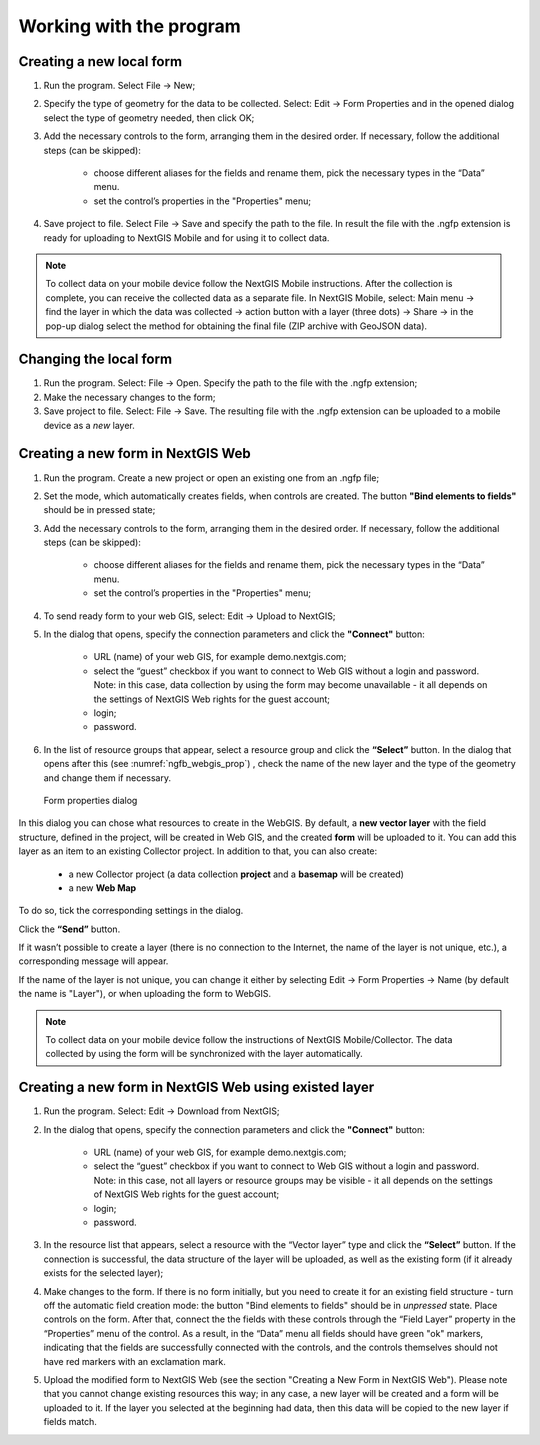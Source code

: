 .. sectionauthor:: Mikhail Gusev <mikhail.gusev@nextgis.ru>

.. _ngfb_workflow:

Working with the program
========================

Creating a new local form
-------------------------

1. Run the program. Select File -> New;
2. Specify the type of geometry for the data to be collected. Select: Edit -> Form Properties and in the opened dialog select the type of geometry needed, then click OK;
3. Add the necessary controls to the form, arranging them in the desired order. If necessary, follow the additional steps (can be skipped):

    - choose different aliases for the fields and rename them, pick the necessary types in the “Data” menu. 
    - set the control’s properties in the "Properties" menu;

4. Save project to file. Select File -> Save and specify the path to the file. In result the file with the .ngfp extension is ready for uploading to NextGIS Mobile and for using it to collect data.

.. note::
    To collect data on your mobile device follow the NextGIS Mobile instructions. After the collection is complete, you can receive the collected data as a separate file. In NextGIS Mobile, select: Main menu -> find the layer in which the data was collected -> action button with a layer (three dots) -> Share -> in the pop-up dialog select the method for obtaining the final file (ZIP archive with GeoJSON data).

Changing the local form
-----------------------

1. Run the program. Select: File -> Open. Specify the path to the file with the .ngfp extension;
2. Make the necessary changes to the form;
3. Save project to file. Select: File -> Save. The resulting file with the .ngfp extension can be uploaded to a mobile device as a *new* layer.

Creating a new form in NextGIS Web
----------------------------------

1. Run the program. Create a new project or open an existing one from an .ngfp file;
2. Set the mode, which automatically creates fields, when controls are created. The button **"Bind elements to fields"** should be in pressed state;
3. Add the necessary controls to the form, arranging them in the desired order. If necessary, follow the additional steps (can be skipped):

    - choose different aliases for the fields and rename them, pick the necessary types in the “Data” menu. 
    - set the control’s properties in the "Properties" menu;

4. To send ready form to your web GIS, select: Edit -> Upload to NextGIS;
5. In the dialog that opens, specify the connection parameters and click the **"Connect"** button:

    - URL (name) of your web GIS, for example demo.nextgis.com;
    - select the “guest” checkbox if you want to connect to Web GIS without a login and password. Note: in this case, data collection by using the form may become unavailable - it all depends on the settings of NextGIS Web rights for the guest account;
    - login;
    - password.

6. In the list of resource groups that appear, select a resource group and click the **“Select”** button. In the dialog that opens after this (see :numref:`ngfb_webgis_prop`) , check the name of the new layer and the type of the geometry and change them if necessary.  

 .. figure:: _static/ngfb_webgis_prop_en.png
   :name: ngfb_webgis_prop
   :align: center
   :width: 13cm
   
   Form properties dialog

In this dialog you can chose what resources to create in the WebGIS. 
By default, a **new vector layer** with the field structure, defined in the project, will be created in Web GIS, and the created **form** will be uploaded to it. You can add this layer as an item to an existing Collector project.
In addition to that, you can also create:
    - a new Collector project (a data collection **project** and a **basemap** will be created)
    - a new **Web Map**
To do so, tick the corresponding settings in the dialog.

Click the **“Send”** button.  

If it wasn’t possible to create a layer (there is no connection to the Internet, the name of the layer is not unique, etc.), a corresponding message will appear.

If the name of the layer is not unique, you can change it either by selecting Edit -> Form Properties -> Name (by default the name is "Layer"), or when uploading the form to WebGIS.

.. note::
    To collect data on your mobile device follow the instructions of NextGIS Mobile/Collector.  The data collected by using the form will be synchronized with the layer automatically.



Creating a new form in NextGIS Web using existed layer
--------------------------------------------------

1. Run the program. Select: Edit -> Download from NextGIS;
2. In the dialog that opens, specify the connection parameters and click the **"Connect"** button:

    - URL (name) of your web GIS, for example demo.nextgis.com;
    - select the “guest” checkbox if you want to connect to Web GIS without a login and password. Note: in this case, not all layers or resource groups may be visible - it all depends on the settings of NextGIS Web rights for the guest account;
    - login;
    - password.

3. In the resource list that appears, select a resource with the “Vector layer” type and click the **“Select”** button. If the connection is successful, the data structure of the layer will be uploaded, as well as the existing form (if it already exists for the selected layer);
4. Make changes to the form. If there is no form initially, but you need to create it for an existing field structure - turn off the automatic field creation mode: the button "Bind elements to fields" should be in *unpressed* state. Place controls on the form. After that, connect the the fields with these controls through the “Field Layer” property in the “Properties” menu of the control. As a result, in the “Data” menu all fields should have green "ok" markers, indicating that the fields are successfully connected with the controls, and the controls themselves should not have red markers with an exclamation mark.
5. Upload the modified form to NextGIS Web (see the section "Creating a New Form in NextGIS Web"). Please note that you cannot change existing resources this way; in any case, a new layer will be created and a form will be uploaded to it. If the layer you selected at the beginning had data, then this data will be copied to the new layer if fields match.
